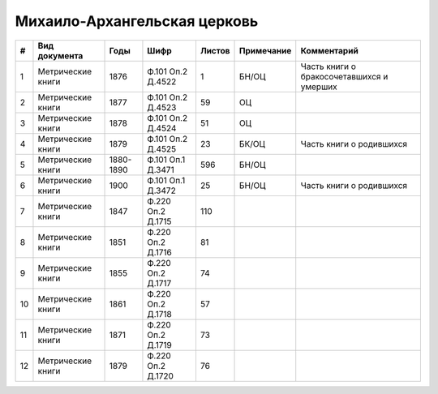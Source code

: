 
.. Church datasheet RST template
.. Autogenerated by cfp-sphinx.py

.. index:: Михаило-Архангельская церковь

Михаило-Архангельская церковь
=============================

.. list-table::
   :header-rows: 1

   * - #
     - Вид документа
     - Годы
     - Шифр
     - Листов
     - Примечание
     - Комментарий

   * - 1
     - Метрические книги
     - 1876
     - Ф.101 Оп.2 Д.4522
     - 1
     - БН/ОЦ
     - Часть книги о бракосочетавшихся и умерших
   * - 2
     - Метрические книги
     - 1877
     - Ф.101 Оп.2 Д.4523
     - 59
     - ОЦ
     - 
   * - 3
     - Метрические книги
     - 1878
     - Ф.101 Оп.2 Д.4524
     - 51
     - ОЦ
     - 
   * - 4
     - Метрические книги
     - 1879
     - Ф.101 Оп.2 Д.4525
     - 23
     - БК/ОЦ
     - Часть книги о родившихся
   * - 5
     - Метрические книги
     - 1880-1890
     - Ф.101 Оп.1 Д.3471
     - 596
     - БН/ОЦ
     - 
   * - 6
     - Метрические книги
     - 1900
     - Ф.101 Оп.1 Д.3472
     - 25
     - БН/ОЦ
     - Часть книги о родившихся
   * - 7
     - Метрические книги
     - 1847
     - Ф.220 Оп.2 Д.1715
     - 110
     - 
     - 
   * - 8
     - Метрические книги
     - 1851
     - Ф.220 Оп.2 Д.1716
     - 81
     - 
     - 
   * - 9
     - Метрические книги
     - 1855
     - Ф.220 Оп.2 Д.1717
     - 74
     - 
     - 
   * - 10
     - Метрические книги
     - 1861
     - Ф.220 Оп.2 Д.1718
     - 57
     - 
     - 
   * - 11
     - Метрические книги
     - 1871
     - Ф.220 Оп.2 Д.1719
     - 73
     - 
     - 
   * - 12
     - Метрические книги
     - 1879
     - Ф.220 Оп.2 Д.1720
     - 76
     - 
     - 


